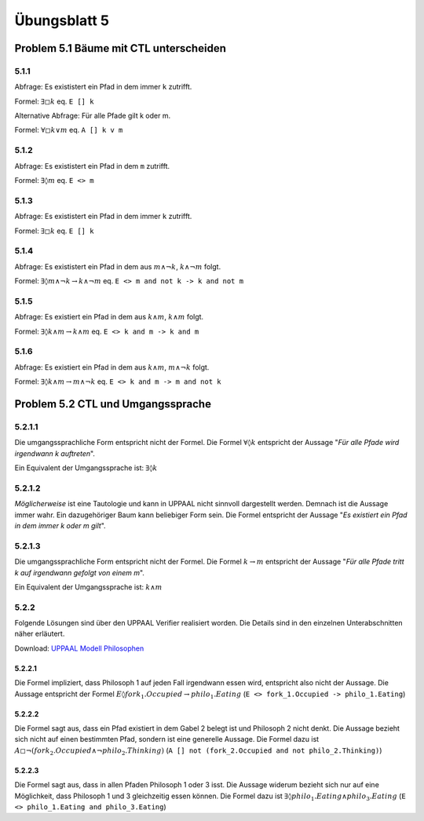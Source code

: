 Übungsblatt 5
=============

Problem 5.1 Bäume mit CTL unterscheiden
---------------------------------------

5.1.1
^^^^^

Abfrage: Es exististert ein Pfad in dem immer ``k`` zutrifft.

Formel: :math:`\exists \square k` eq. ``E [] k``

Alternative Abfrage: Für alle Pfade gilt k oder m.

Formel: :math:`\forall \square k \vee m` eq. ``A [] k v m``

5.1.2
^^^^^

Abfrage: Es exististert ein Pfad in dem ``m`` zutrifft.

Formel: :math:`\exists \lozenge m` eq. ``E <> m``

5.1.3
^^^^^

Abfrage: Es exististert ein Pfad in dem immer ``k`` zutrifft.

Formel: :math:`\exists \square k` eq. ``E [] k``

5.1.4
^^^^^

Abfrage: Es exististert ein Pfad in dem aus :math:`m \wedge \neg k`, :math:`k \wedge \neg m` folgt.

Formel: :math:`\exists \lozenge m \wedge \neg k \rightarrow k \wedge \neg m` eq. ``E <> m and not k -> k and not m``

5.1.5
^^^^^

Abfrage: Es existiert ein Pfad in dem aus :math:`k \wedge m`, :math:`k \wedge m` folgt.

Formel: :math:`\exists \lozenge k \wedge m \rightarrow k \wedge m` eq. ``E <> k and m -> k and m``

5.1.6
^^^^^

Abfrage: Es existiert ein Pfad in dem aus :math:`k \wedge m`, :math:`m \wedge \neg k` folgt.

Formel: :math:`\exists \lozenge k \wedge m \rightarrow m \wedge \neg k` eq. ``E <> k and m -> m and not k``

Problem 5.2 CTL und Umgangssprache
----------------------------------

5.2.1.1
^^^^^^^

Die umgangssprachliche Form entspricht nicht der Formel. Die Formel :math:`\forall \lozenge k` entspricht der Aussage "*Für alle Pfade wird irgendwann k auftreten*".

.. image:: solutions/yed/Blatt_5_Aufgabe_5.2.1.1.Formel.png

Ein Equivalent der Umgangssprache ist: :math:`\exists \lozenge k`

.. image:: solutions/yed/Blatt_5_Aufgabe_5.2.1.1.Aussage.png

5.2.1.2
^^^^^^^

*Möglicherweise* ist eine Tautologie und kann in UPPAAL nicht sinnvoll dargestellt werden. Demnach ist die Aussage immer wahr. Ein dazugehöriger Baum kann beliebiger Form sein. Die Formel entspricht der Aussage "*Es existiert ein Pfad in dem immer k oder m gilt*".

.. image:: solutions/yed/Blatt_5_Aufgabe_5.2.1.2.png

5.2.1.3
^^^^^^^

Die umgangssprachliche Form entspricht nicht der Formel. Die Formel :math:`k \rightarrow m` entspricht der Aussage "*Für alle Pfade tritt k auf irgendwann gefolgt von einem m*".

.. image:: solutions/yed/Blatt_5_Aufgabe_5.2.1.3.Formel.png

Ein Equivalent der Umgangssprache ist: :math:`k \wedge m`

.. image:: solutions/yed/Blatt_5_Aufgabe_5.2.1.3.Aussage.png

5.2.2
^^^^^

Folgende Lösungen sind über den UPPAAL Verifier realisiert worden. Die Details sind in den einzelnen Unterabschnitten näher erläutert.

.. image:: solutions/uppaal/blatt_5.2.2.verifier.png

Download: `UPPAAL Modell Philosophen <../../_static/uppaal_models/philosophers.xml>`_

5.2.2.1
"""""""

Die Formel impliziert, dass Philosoph 1 auf jeden Fall irgendwann essen wird, entspricht also nicht der Aussage. Die Aussage entspricht der Formel :math:`E \lozenge fork_1.Occupied \rightarrow philo_1.Eating` (``E <> fork_1.Occupied -> philo_1.Eating``)

5.2.2.2
"""""""

Die Formel sagt aus, dass ein Pfad existiert in dem Gabel 2 belegt ist und Philosoph 2 nicht denkt. Die Aussage bezieht sich nicht auf einen bestimmten Pfad, sondern ist eine generelle Aussage. Die Formel dazu ist :math:`A \square \neg (fork_2.Occupied \wedge \neg philo_2.Thinking)` (``A [] not (fork_2.Occupied and not philo_2.Thinking)``)

5.2.2.3
"""""""

Die Formel sagt aus, dass in allen Pfaden Philosoph 1 oder 3 isst. Die Aussage widerum bezieht sich nur auf eine Möglichkeit, dass Philosoph 1 und 3 gleichzeitig essen können. Die Formel dazu ist :math:`\exists \lozenge philo_1.Eating \wedge philo_3.Eating` (``E <> philo_1.Eating and philo_3.Eating``)
